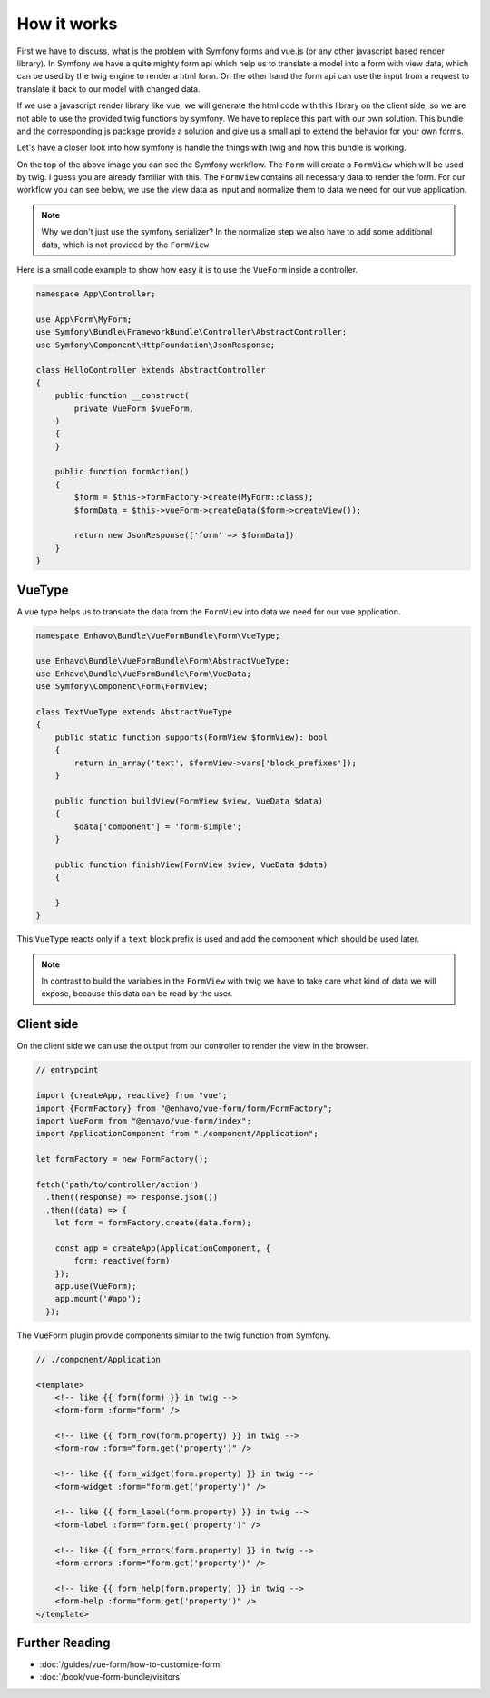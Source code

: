 How it works
=============

First we have to discuss, what is the problem with Symfony forms and vue.js (or any other javascript based render library).
In Symfony we have a quite mighty form api which help us to translate a model into a form with view data,
which can be used by the twig engine to render a html form. On the other hand the form api
can use the input from a request to translate it back to our model with changed data.

.. image:: /_static/image/vue-form-workflow.png

If we use a javascript render library like vue, we will generate the html code with this library on the client side,
so we are not able to use the provided twig functions by symfony. We have to replace this part with our own solution.
This bundle and the corresponding js package provide a solution and give us a small api to extend the behavior
for your own forms.

Let's have a closer look into how symfony is handle the things with twig and how this bundle is working.

.. image:: /_static/image/vue-form-view-workflow.png

On the top of the above image you can see the Symfony workflow. The ``Form`` will create a ``FormView`` which will be used by twig.
I guess you are already familiar with this. The ``FormView`` contains all necessary data to render the form. For our workflow
you can see below, we use the view data as input and normalize them to data we need for our vue application.

.. note::

    Why we don't just use the symfony serializer? In the normalize step we also have to add some additional data, which is not provided by the ``FormView``

Here is a small code example to show how easy it is to use the ``VueForm`` inside a controller.


.. code-block:: php

    namespace App\Controller;

    use App\Form\MyForm;
    use Symfony\Bundle\FrameworkBundle\Controller\AbstractController;
    use Symfony\Component\HttpFoundation\JsonResponse;

    class HelloController extends AbstractController
    {
        public function __construct(
            private VueForm $vueForm,
        )
        {
        }

        public function formAction()
        {
            $form = $this->formFactory->create(MyForm::class);
            $formData = $this->vueForm->createData($form->createView());

            return new JsonResponse(['form' => $formData])
        }
    }



VueType
-------

A vue type helps us to translate the data from the ``FormView`` into data we need for our vue application.

.. code-block:: php

    namespace Enhavo\Bundle\VueFormBundle\Form\VueType;

    use Enhavo\Bundle\VueFormBundle\Form\AbstractVueType;
    use Enhavo\Bundle\VueFormBundle\Form\VueData;
    use Symfony\Component\Form\FormView;

    class TextVueType extends AbstractVueType
    {
        public static function supports(FormView $formView): bool
        {
            return in_array('text', $formView->vars['block_prefixes']);
        }

        public function buildView(FormView $view, VueData $data)
        {
            $data['component'] = 'form-simple';
        }

        public function finishView(FormView $view, VueData $data)
        {

        }
    }

This ``VueType`` reacts only if a ``text`` block prefix is used and add the component which should be used later.

.. note::

    In contrast to build the variables in the ``FormView`` with twig we have to take care what kind of data we will expose, because this data can be read by the user.


Client side
-----------

On the client side we can use the output from our controller to render the view in the browser.

.. code-block:: js

  // entrypoint

  import {createApp, reactive} from "vue";
  import {FormFactory} from "@enhavo/vue-form/form/FormFactory";
  import VueForm from "@enhavo/vue-form/index";
  import ApplicationComponent from "./component/Application";

  let formFactory = new FormFactory();

  fetch('path/to/controller/action')
    .then((response) => response.json())
    .then((data) => {
      let form = formFactory.create(data.form);

      const app = createApp(ApplicationComponent, {
          form: reactive(form)
      });
      app.use(VueForm);
      app.mount('#app');
    });


The VueForm plugin provide components similar to the twig function from Symfony.


.. code-block:: vue

  // ./component/Application

  <template>
      <!-- like {{ form(form) }} in twig -->
      <form-form :form="form" />

      <!-- like {{ form_row(form.property) }} in twig -->
      <form-row :form="form.get('property')" />

      <!-- like {{ form_widget(form.property) }} in twig -->
      <form-widget :form="form.get('property')" />

      <!-- like {{ form_label(form.property) }} in twig -->
      <form-label :form="form.get('property')" />

      <!-- like {{ form_errors(form.property) }} in twig -->
      <form-errors :form="form.get('property')" />

      <!-- like {{ form_help(form.property) }} in twig -->
      <form-help :form="form.get('property')" />
  </template>



Further Reading
---------------

-  :doc:`/guides/vue-form/how-to-customize-form`
-  :doc:`/book/vue-form-bundle/visitors`
